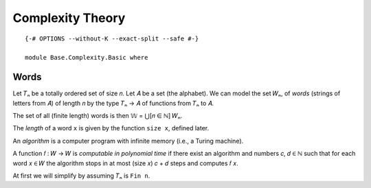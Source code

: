 .. FILE      : Base/Complexity/Basic.lagda.rst
.. AUTHOR    : William DeMeo
.. DATE      : 13 Jul 2021
.. UPDATED   : 23 Jun 2022

.. highlight:: agda
.. role:: code

.. _base-complexity-theory:

Complexity Theory
~~~~~~~~~~~~~~~~~

::

  {-# OPTIONS --without-K --exact-split --safe #-}

  module Base.Complexity.Basic where

.. _base-complexity-words:

Words
^^^^^

Let 𝑇ₙ be a totally ordered set of size 𝑛. Let 𝐴 be a set (the alphabet). We can
model the set 𝑊ₙ, of *words* (strings of letters from 𝐴) of length 𝑛 by the type
𝑇ₙ → 𝐴 of functions from 𝑇ₙ to 𝐴.

The set of all (finite length) words is then 𝕎 = ⋃[𝑛 ∈ ℕ] 𝑊ₙ.

The *length* of a word ``x`` is given by the function ``size x``, defined later.

An *algorithm* is a computer program with infinite memory (i.e., a
Turing machine).

A function 𝑓 : 𝑊 → 𝑊 is *computable in polynomial time* if there exist
an algorithm and numbers 𝑐, 𝑑 ∈ ℕ such that for each word 𝑥 ∈ 𝑊 the
algorithm stops in at most (size 𝑥) 𝑐 + 𝑑 steps and computes 𝑓 𝑥.

At first we will simplify by assuming 𝑇ₙ is ``Fin n``.



